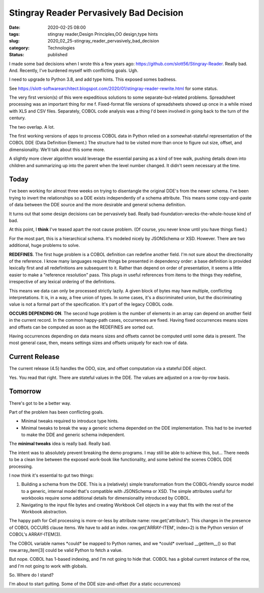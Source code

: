 Stingray Reader Pervasively Bad Decision
========================================

:date: 2020-02-25 08:00
:tags: stingray reader,Design Principles,OO design,type hints
:slug: 2020_02_25-stingray_reader_pervasively_bad_decision
:category: Technologies
:status: published


I made some bad decisions when I wrote this a few years
ago: https://github.com/slott56/Stingray-Reader. Really bad. And.
Recently, I've burdened myself with conflicting goals. Ugh.

I need to upgrade to Python 3.8, and add type hints. This exposed
somes badness.

See https://slott-softwarearchitect.blogspot.com/2020/01/stingray-reader-rewrite.html
for some status.

The very first version(s) of this were expeditious solutions to some
separate-but-related problems. Spreadsheet processing was an important
thing for me f. Fixed-format file versions of spreadsheets showed up
once in a while mixed with XLS and CSV files. Separately, COBOL code
analysis was a thing I'd been involved in going back to the turn of
the century.

The two overlap. A lot.

The first working versions of apps to process COBOL data in Python
relied on a somewhat-stateful representation of the COBOL DDE (Data
Definition Element.) The structure had to be visited more than once to
figure out size, offset, and dimensionality. We'll talk about this
some more.

A slightly more clever algorithm would leverage the essential parsing
as a kind of tree walk, pushing details down into children and
summarizing up into the parent when the level number changed. It
didn't seem necessary at the time.

Today
-----


I've been working for almost three weeks on trying to disentangle the
original DDE's from the newer schema. I've been trying to invert the
relationships so a DDE exists independently of a schema attribute.
This means some copy-and-paste of data between the DDE source and the
more desirable and general schema definition.

It turns out that some design decisions can be pervasively bad. Really
bad-foundation-wrecks-the-whole-house kind of bad.

At this point, I **think** I've teased apart the root cause problem.
(Of course, you never know until you have things fixed.)

For the most part, this is a hierarchical schema. It's modeled nicely
by JSONSchema or XSD. However. There are two additional, huge problems
to solve.

**REDEFINES**. The first huge problem is a COBOL definition can
redefine another field. I'm not sure about the directionality of the
reference. I know many languages require things be presented in
dependency order: a base definition is provided  lexically first and
all redefinitions are subsequent to it. Rather than depend on order of
presentation, it seems a little easier to make a "reference
resolution" pass. This plugs in useful references from items to the
things they redefine, irrespective of any lexical ordering of the
definitions.

This means we data can only be processed strictly lazily. A given
block of bytes may have multiple, conflicting interpretations. It is,
in a way, a free union of types. In some cases, it's a discriminated
union, but the discriminating value is not a formal part of the
specification. It's part of the legacy COBOL code.

**OCCURS DEPENDING ON**. The second huge problem is the number of
elements in an array can depend on another field in the current
record. In the common happy-path cases, occurrences are fixed. Having
fixed occurrences means sizes and offsets can be computed as soon as
the REDEFINES are sorted out.

Having occurrences depending on data means sizes and offsets cannot be
computed until some data is present. The most general case, then,
means settings sizes and offsets uniquely for each row of data.

Current Release
----------------

The current release (4.5) handles the ODO, size, and offset
computation via a stateful DDE object.

Yes. You read that right. There are stateful values in the DDE. The
values are adjusted on a row-by-row basis.

Tomorrow
--------


There's got to be a better way.

Part of the problem has been conflicting goals.

-  Minimal tweaks required to introduce type hints.

-  Minimal tweaks to break the way a generic schema depended on the DDE
   implementation. This had to be inverted to make the DDE and generic
   schema independent.


The **minimal tweaks** idea is really bad. Really bad.


The intent was to absolutely prevent breaking the demo programs. I
may still be able to achieve this, but... There needs to be a clean
line between the exposed work-book like functionality, and some
behind the scenes COBOL DDE processing.


I now think it's essential to gut two things:


#.  Building a schema from the DDE. This is a (relatively) simple
    transformation from the COBOL-friendly source model to a generic,
    internal model that's compatible with JSONSchema or XSD. The
    simple attributes useful for workbooks require some additional
    details for dimensionality introduced by COBOL.

#.  Navigating to the input file bytes and creating Workbook Cell
    objects in a way that fits with the rest of the Workbook
    abstraction.


The happy path for Cell processing is more-or-less by attribute
name: row.get('attribute').  This changes in the presence of COBOL
OCCURS clause items. We have to add an index.
row.get('ARRAY-ITEM', index=2) is the Python version of COBOL's
ARRAY-ITEM(3).


The COBOL variable names \*could\* be mapped to Python names, and we
\*could\* overload \__getitem__() so that row.array_item[3] could be
valid Python to fetch a value.


But nope. COBOL has 1-based indexing, and I'm not going to hide that.
COBOL has a global current instance of the row, and I'm not going to
work with globals.


So. Where do I stand?


I'm about to start gutting. Some of the DDE size-and-offset (for a
static occurrences)





